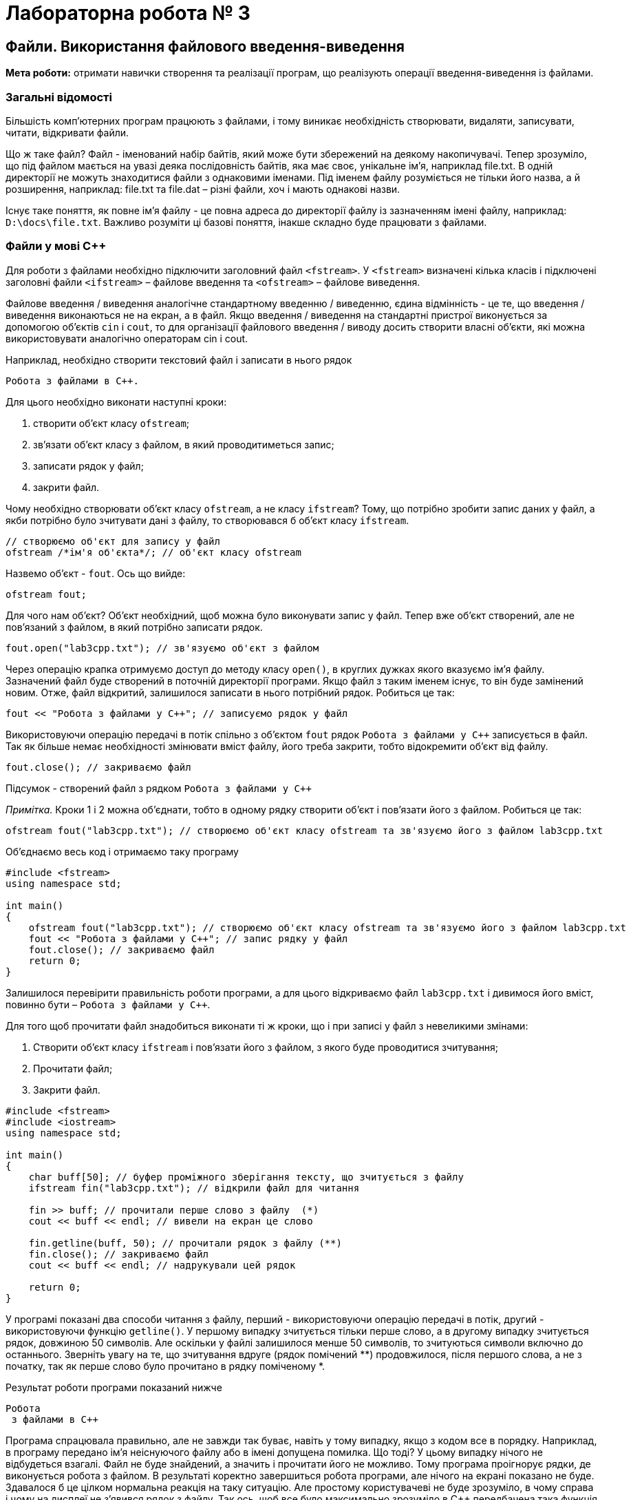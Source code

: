 = Лабораторна робота № 3

== Файли. Використання файлового введення-виведення
*Мета роботи:* отримати навички створення та реалізації програм, що реалізують операції введення-виведення із файлами.

=== Загальні відомості

Більшість комп'ютерних програм працюють з файлами, і тому виникає необхідність створювати, видаляти, записувати, читати, відкривати файли.

Що ж таке файл? Файл - іменований набір байтів, який може бути збережений на деякому накопичувачі. Тепер зрозуміло, що під файлом мається на увазі деяка послідовність байтів, яка має своє, унікальне ім'я, наприклад file.txt. В одній директорії не можуть знаходитися файли з однаковими іменами. Під іменем файлу розуміється не тільки його назва, а й розширення, наприклад: file.txt та file.dat – різні файли, хоч і мають однакові назви.

Існує таке поняття, як повне ім'я файлу - це повна адреса до директорії файлу із зазначенням імені файлу, наприклад: `D:\docs\file.txt`. Важливо розуміти ці базові поняття, інакше складно буде працювати з файлами.

=== Файли у мові C&#43;&#43;

Для роботи з файлами необхідно підключити заголовний файл `<fstream>`. У `<fstream>` визначені кілька класів і підключені заголовні файли `<ifstream>` – файлове введення та `<ofstream>` – файлове виведення.

Файлове введення / виведення аналогічне стандартному введенню / виведенню, єдина відмінність - це те, що введення / виведення виконаються не на екран, а в файл. Якщо введення / виведення на стандартні пристрої виконується за допомогою об'єктів `cin` і `cout`, то для організації файлового введення / виводу досить створити власні об'єкти, які можна використовувати аналогічно операторам cin і cout.

Наприклад, необхідно створити текстовий файл і записати в нього рядок
[source]
----
Робота з файлами в С++.
----

Для цього необхідно виконати наступні кроки:

. створити об'єкт класу `ofstream`;
. зв'язати об'єкт класу з файлом, в який проводитиметься запис;
. записати рядок у файл;
. закрити файл.

Чому необхідно створювати об'єкт класу `ofstream`, а не класу `ifstream`? Тому, що потрібно зробити запис даних у файл, а якби потрібно було зчитувати дані з файлу, то створювався б об'єкт класу `ifstream`.

[source]
----
// створюємо об'єкт для запису у файл
ofstream /*ім'я об'єкта*/; // об'єкт класу ofstream
----

Назвемо об'єкт - `fout`. Ось що вийде:

[source,c++]
ofstream fout;

Для чого нам об'єкт? Об'єкт необхідний, щоб можна було виконувати запис у файл. Тепер вже об'єкт створений, але не пов'язаний з файлом, в який потрібно записати рядок.

[source,c++]
fout.open("lab3cpp.txt"); // зв'язуємо об'єкт з файлом

Через операцію крапка отримуємо доступ до методу класу `open()`, в круглих дужках якого вказуємо ім'я файлу. Зазначений файл буде створений в поточній директорії програми. Якщо файл з таким іменем існує, то він буде замінений новим. Отже, файл відкритий, залишилося записати в нього потрібний рядок. Робиться це так:

[source,c++]
fout << "Робота з файлами у С++"; // записуємо рядок у файл

Використовуючи операцію передачі в потік спільно з об'єктом `fout` рядок `Робота з файлами у С&#43;&#43;` записується в файл. Так як більше немає необхідності змінювати вміст файлу, його треба закрити, тобто відокремити об'єкт від файлу.

[source,c++]
fout.close(); // закриваємо файл

Підсумок - створений файл з рядком `Робота з файлами у С&#43;&#43;`

_Примітка._ Кроки 1 і 2 можна об'єднати, тобто в одному рядку створити об'єкт і пов'язати його з файлом. Робиться це так:

[source,c++]
----
ofstream fout("lab3cpp.txt"); // створюємо об'єкт класу ofstream та зв'язуємо його з файлом lab3cpp.txt
----

Об'єднаємо весь код і отримаємо таку програму

[source,c++]
----
#include <fstream>
using namespace std;

int main()
{
    ofstream fout("lab3cpp.txt"); // створюємо об'єкт класу ofstream та зв'язуємо його з файлом lab3cpp.txt
    fout << "Робота з файлами у С++"; // запис рядку у файл
    fout.close(); // закриваємо файл
    return 0;
}
----

Залишилося перевірити правильність роботи програми, а для цього відкриваємо файл `lab3cpp.txt` і дивимося його вміст, повинно бути – `Робота з файлами у С&#43;&#43;`.

Для того щоб прочитати файл знадобиться виконати ті ж кроки, що і при записі у файл з невеликими змінами:

. Створити об'єкт класу `ifstream` і пов'язати його з файлом, з якого буде проводитися зчитування;
. Прочитати файл;
. Закрити файл.

[source,c++]
----
#include <fstream>
#include <iostream>
using namespace std;

int main()
{
    char buff[50]; // буфер проміжного зберігання тексту, що зчитується з файлу
    ifstream fin("lab3cpp.txt"); // відкрили файл для читання

    fin >> buff; // прочитали перше слово з файлу  (*)
    cout << buff << endl; // вивели на екран це слово

    fin.getline(buff, 50); // прочитали рядок з файлу (**)
    fin.close(); // закриваємо файл
    cout << buff << endl; // надрукували цей рядок

    return 0;
}
----

У програмі показані два способи читання з файлу, перший - використовуючи операцію передачі в потік, другий - використовуючи функцію `getline()`. У першому випадку зчитується тільки перше слово, а в другому випадку зчитується рядок, довжиною 50 символів. Але оскільки у файлі залишилося менше 50 символів, то зчитуються символи включно до останнього. Зверніть увагу на те, що зчитування вдруге (рядок помічений **) продовжилося, після першого слова, а не з початку, так як перше слово було прочитано в рядку поміченому *.

Результат роботи програми показаний нижче

[source]
----
Робота
 з файлами в С++
----

Програма спрацювала правильно, але не завжди так буває, навіть у тому випадку, якщо з кодом все в порядку. Наприклад, в програму передано ім'я неіснуючого файлу або в імені допущена помилка. Що тоді? У цьому випадку нічого не відбудеться взагалі. Файл не буде знайдений, а значить і прочитати його не можливо. Тому програма проігнорує рядки, де виконується робота з файлом. В результаті коректно завершиться робота програми, але нічого на екрані показано не буде. Здавалося б це цілком нормальна реакція на таку ситуацію. Але простому користувачеві не буде зрозуміло, в чому справа і чому на дисплеї не з'явився рядок з файлу. Так ось, щоб все було максимально зрозуміло в С&#43;&#43; передбачена така функція – `is_open()`, яка повертає цілі значення: 1 – якщо файл був успішно відкритий, 0 – якщо файл відкритий не був.

Доопрацюємо програму з відкриттям файлу, таким чином, щоб у випадку якщо файл не відкритий, виводилося відповідне повідомлення.

[source,c++]
----
#include <fstream>
#include <iostream>
using namespace std;

int main()
{
    char buff[50]; // буфер тимчасового зберігання тексту, що читається з файлу
    ifstream fin("lab3cpp.doc"); // (ВВЕЛИ НЕКОРЕКТНЕ ІМ'Я ФАЙЛУ)

    if (!fin.is_open()) // якщо файл не выдкрито
        cout << "Файл не може бути відкрито!\n"; // повідомити про це
    else
    {
    fin >> buff; // прочитали перше слово з файлу
    cout << buff << endl; // вивели це слово

    fin.getline(buff, 50); // прочитали рядок з файлу
    fin.close(); // закриваємо файл
    cout << buff << endl; // виводимо цей рядок
    }

    return 0;
}
----

Результат роботи програми показаний нижче

[source]
----
Файл не може бути відкрито!
----

Як видно з результату роботи програми, вона повідомила про неможливість відкрити файл. Тому, якщо програма працює з файлами, рекомендується використовувати цю функцію, `is_open()`, навіть, якщо впевнені, що файл існує.

*Режими відкриття файлів*

Режими відкриття файлів встановлюють характер використання файлів. Для установки режиму в класі `ios_base` передбачені константи, які визначають режим відкриття файлів


|===
|Константа |Описання

|ios_base::in
|відкрити файл для читання

|ios_base::out
|відкрити файл для запису

|ios_base::ate
|при відкритті перемістити покажчик в кінець файлу

|ios_base::app
|відкрити файл для запису в кінець файлу

|ios_base::trunc
|видалити вміст файлу, якщо він існує

|ios_base::binary
|відкриття файлу в двійковому режимі
|===

Режими відкриття файлів можна встановлювати безпосередньо при створенні об'єкта або при виконанні функції `open()`

[source,c++]
----
ofstream fout("lab3cpp.txt", ios_base::app); // открываем файл для добавления информации к концу файла
fout.open("lab3cpp.txt", ios_base::app); // открываем файл для добавления информации к концу файла
----

Режими відкриття файлів можна комбінувати з допомогою поразрядной логічної операції `або` `|`, наприклад: `ios_base::out | ios_base::trunc` – відкриття файлу для запису, попередньо очистивши його.

Об'єкти класу `ofstream`, при зв'язці з файлами за замовчуванням містять режими відкриття файлів `ios_base::out | ios_base::trunc`. Тобто файл буде створений, якщо не існує. Якщо ж файл існує, то його вміст буде видалено, а сам файл буде готовий до запису. Об'єкти класу `ifstream` зв'язуючись з файлом, мають за замовчуванням режим відкриття файлу `ios_base::in` – файл відкритий тільки для читання. Режим відкриття файлу ще називають – "прапорець", для зручності надалі використовується саме цей термін.

Зверніть увагу на те, що прапорці `ate` і `app` за описом дуже схожі, вони обидва переміщують покажчик в кінець файлу, але прапор app дозволяє проводити запис, тільки в кінець файлу, а прапор ate просто переставляє прапор в кінець файлу і не обмежує місця запису.

Розробимо програму, яка, використовуючи операцію `sizeof()`, буде обчислювати характеристики основних типів даних в С&#43;&#43; і записувати їх у файл.

Характеристики:

- число байт, відводиться під тип даних
- максимальне значення, яке може зберігати певний тип даних.

[source,c++]
----
#include <iostream>
#include <fstream> // робота з файлами
#include <iomanip> // маніпулятори введення/виведення
using namespace std;

int main()
{
    // зв'язуємо об'єкт з файлом, при цьому файл відкриваємо в режимі запису, попередньо видаливши всі дані з нього
    ofstream fout("data_types.txt", ios_base::out | ios_base::trunc);

    if (!fout.is_open()) // якщо файл не було відкрито
    {
     cout << "Файл не може бути відкритим або створеним\n";
     return 1;
    }

        fout << "     data type      " << "byte" << "      "
             << "    max value  " << endl // заголовки стовпців
             << "bool               =  " << sizeof(bool) << "         "
             << fixed << setprecision(2)
/*обчислюємо максимальне значення для типу даних bool*/
             << (pow(2,sizeof(bool) * 8.0) - 1) << endl
             << "char               =  " << sizeof(char) << "         "
             << fixed << setprecision(2)
/*обчислюємо максимальне значення для типу даних char*/
             << (pow(2,sizeof(char) * 8.0) - 1) << endl
             << "short int          =  " << sizeof(short int) << "         "
             << fixed << setprecision(2)
/*обчислюємо максимальне значення для типу даних short int*/
             << (pow(2,sizeof(short int) * 8.0 - 1) - 1) << endl
             << "unsigned short int =  " << sizeof(unsigned short int)  << "         "
             << fixed << setprecision(2)
/*обчислюємо максимальне значення для типу даних unsigned short int*/
             << (pow(2,sizeof(unsigned short int) * 8.0) - 1) << endl
             << "int                =  " << sizeof(int)                 << "         "
             << fixed << setprecision(2)
/*обчислюємо максимальне значення для типу даних int*/
             << (pow(2,sizeof(int) * 8.0 - 1) - 1) << endl
             << "unsigned int       =  " << sizeof(unsigned int) << "         "
             << fixed << setprecision(2)
/*обчислюємо максимальне значення для типу даних unsigned int*/
             << (pow(2,sizeof(unsigned int) * 8.0) - 1) << endl
             << "long int           =  " << sizeof(long int) << "         "
             << fixed << setprecision(2)
/*обчислюємо максимальне значення для типу даних long int*/
             << (pow(2,sizeof(long int) * 8.0 - 1) - 1) << endl
             << "unsigned long int  =  " << sizeof(unsigned long int) << "         "
             << fixed << setprecision(2)
/*обчислюємо максимальне значення для типу даних long int*/
             << (pow(2,sizeof(unsigned long int) * 8.0) - 1) << endl
             << "float              =  " << sizeof(float) << "         "
             << fixed << setprecision(2)
/*обчислюємо максимальне значення для типу даних float*/
             << (pow(2,sizeof(float) * 8.0 - 1) - 1) << endl
             << "long float         =  " << sizeof(long float) << "         "
             << fixed << setprecision(2)
/*обчислюємо максимальне значення для типу даних long float*/
             << (pow(2,sizeof(long float) * 8.0 - 1) - 1) << endl
             << "double             =  " << sizeof(double) << "         "
             << fixed << setprecision(2)
/*обчислюємо максимальне значення для типу даних double*/
             << (pow(2,sizeof(double) * 8.0 - 1) - 1) << endl;
        fout.close();
// програма більше не використовуєт файл, тому його треба закрити
    cout << "Дані успішно записані у файл data_types.txt\n";
    return 0;
}
----
Можна помітити, що стандартне введення / виведення і файлове введення / виведення використовуються абсолютно аналогічно. В кінці програми ми явно закрили файл, хоча це й не обов'язково при використанні деяких компіляторів, але вважається хорошим тоном програмування та необхідно для сумісності з різноманітними версіями компіляторів C&#43;&#43;. Варто відзначити, що всі функції та маніпулятори використовувані для форматування стандартного введення / виведення актуальні і для файлового введення / виведення.

=== Файли у мові Kotlin
==== Запис у файл в Kotlin

Kotlin пропонує різні способи запису у файл у вигляді методів розширення для java.io.File.

Ми використаємо кілька з них, щоб продемонструвати різні способи запису у файли в Kotlin

- writeText – дозволяє записувати в файл напряму з рядків String
- writeBytes – використовується для запису напряму з масивів байтів ByteArray
- printWriter – надає нам об'єкт PrintWriter із широкими можливостями
- bufferedWriter – надає можливість запису із використанням об'єкту BufferedWriter

*Запис "напряму"*

`*writeText*`

Можливо, найпростіший метод розширення, `writeText` приймає вміст як аргумент `String` і записує його безпосередньо у вказаний файл. Даний вміст записується із використанням кодування у форматі UTF-8 (за замовчуванням) або будь-яким іншим вказаним кодуванням:

[source,kotlin]
----
File(fileName).writeText(fileContent)
----

Цей метод внутрішньо викликає `writeBytes`, як буде описано нижче. Але спочатку він перетворює заданий вміст у масив байтів, використовуючи вказане кодування

`*writeBytes*`

Метод writeBytes бере аргумент типу `ByteArray` і безпосередньо записує його у вказаний файл. Це корисно, коли ми маємо вміст як масив байтів, а не як звичайний текст.

[source,kotlin]
----
File(fileName).writeBytes(fileContentAsArray)
----

Якщо даний файл існує, він перезаписується.

*Запис у файл за допомогою Writers*

Kotlin також пропонує методи розширення, які надають нам об'єкт типу Java Writer

`*printWriter*`

Якщо ми хочемо використовувати Java `PrintWriter`, Kotlin надає функцію printWriter саме для цієї мети. За допомогою нього ми можемо виводити відформатовані представлення об’єктів у вихідний потік (OutputStream):

[source,kotlin]
----
File(fileName).printWriter()
----

Ця функція (метод) повертає новий екземпляр `PrintWriter`. Далі ми можемо скористатися використанням методу `use` для роботи з ним:

[source,kotlin]
----
File(fileName).printWriter().use { out -> out.println(fileContent) }
----

За допомогою методу (функції) `use` ми можемо виконати функцію на ресурсі, яка закривається після завершення. Ресурс (в даному випадку - файл) буде закрито незалежно від того, успішно виконана функція чи вона призвела до помилки.

`*bufferedWriter*`

Подібним чином Kotlin також надає функцію `bufferedWriter`, яка надає нам об'єкт Java `BufferedWriter`.

[source,kotlin]
----
File(fileName).bufferedWriter()
----

Подібно до `PrintWriter`, ця функція повертає новий екземпляр `BufferedWriter`, який пізніше ми можемо використовувати для запису вмісту файлу.

[source,kotlin]
----
File(fileName).bufferedWriter().use { out -> out.write(fileContent) }
----

Розглянемо приклад запису у файл повідомлення "Hello, Kotlin!"

[source,kotlin]
----
import java.io.File

fun main() {
    val writer = File("lab3kt.txt").printWriter()
    writer.println("Hello, Kotlin!")
    writer.close()
}
----

або із використанням функції `use`:

[source,kotlin]
----
import java.io.File

fun main() {
    File("lab3kt.txt").printWriter().use {
        it.println("Hello, Kotlin!")
    }
}
----

==== Читання з файлу в Kotlin

Спершу створимо вхідний файл, який буде читати програма мовою Kotlin. Ми створюємо файл під назвою example.txt і зберігаємо його в каталог, до якого можна отримати доступ за допомогою нашого коду.

Вміст файлу може бути, наприклад, таким:

[source]
----
Hello from Kotlin! It's:
1. Concise
2. Safe
3. Interoperable
4. Tool-friendly
----

Розглянемо різні способи, за допомогою яких ми можемо прочитати цей файл. Ми повинні передати повний шлях до файлу, створеного вище, як вхідні дані для таких методів, або відносний шлях щодо розміщення файлу програми.

`*forEachLine*`

Читає файл рядок за рядком, використовуючи вказану кодову таблицю (за замовчуванням UTF-8), і викликає дію для кожного рядка:

[source,kotlin]
----
File(fileName).forEachLine { println(it) }
----
В цьому прикладі програма виводить на екран вміст файлу "рядок за рядком". Замість `println(it)` може бути будь-яка дія, чи декілька дій, де `it` - рядок, що прочитаний з файлу.

`*useLines*`

Викликає вказану операцію "зворотного виклику" у блоку, надаючи йому послідовність усіх рядків у файлі.

Після завершення обробки файл закривається:

[source,kotlin]
----
val listOfLines : List<String> = File(fileName).useLines { it.toList() }
----
Таким чином, елементами списку будуть рядки вхідного файлу

`*bufferedReader*`

Повертає новий об'єкт `BufferedReader` для читання вмісту файлу.

Отримавши `BufferedReader`, ми можемо прочитати всі рядки в ньому:

[source,kotlin]
----
val listOfLines : List<String> = File(fileName).bufferedReader().readLines()
----

Також, використовуючи BufferedReader можна організувати "більш традиційний" процес обробки файлу у циклі.

[source,kotlin]
----
var line: String?
while (reader.readLine().also { line = it } != null) {
    println(line)
}
reader.close()
----
або із використанням `use`:

[source,kotlin]
----
var line: String?
File("lab3kt.txt").bufferedReader().use { reader ->
    while (reader.readLine().also { line = it } != null) {
        println(line)
    }
}
----

`*readLines*`

Безпосередньо читає вміст файлу у список рядків:

[source,kotlin]
----
val listOfLines : List<String> = File(fileName).readLines()
----
_**Примітка**. Цей метод не рекомендується використовувати для величезних файлів_

`*inputStream*`

Створює новий об'єкт `FileInputStream` для файлу і повертає його в результаті.

Отримавши вхідний потік, ми можемо перетворити його в байти, а потім у звичайний рядок:

[source,kotlin]
----
val s : String = File(fileName).inputStream().readBytes().toString(Charsets.UTF_8)
----

`*readText*`

Зчитує весь вміст файлу як рядок із зазначеним кодуванням (за замовчуванням UTF-8):

[source,kotlin]
----
val s : String = File(fileName).readText(Charsets.UTF_8)
----

_**Примітка**. Цей метод не рекомендується використовувати для величезних файлів і має внутрішнє обмеження у 2 ГБ._

`*Scanner*`

Для введення даних, як з клавіатури, так і з файлу можна використовувати клас Scanner зі стандартної бібліотеки Java.

[source,kotlin]
----
val scanner = Scanner(File(fileName))
val intValue = scanner.nextInt() // зчитування цілого числа
val doubleValue = scanner.nextDouble() // зчитування дійсного чила типу Double
// ... аналогічно для інших типів даних
----

== Варіанти завдань до лабораторної роботи

Для виконання завдань 3.1 та 3.2 розробіть по дві програми, що розв'язують ці завдання: мовою С++ та мовою Kotlin. Порівняйте зручність інструментів цих мов програмування, що використовуються для роботи з файлами.

*Завдання 3.1.* Розробити програму, що виконує обчислення, використовуючи дані, що знаходяться у файлі.

У всіх варіантах дано файл `f.txt`, компоненти якого – дійсні числа.
(_Файл підготувати самостійно. Кількість елементів у файлі не менше 20_).

[cols="1*^15%, 1*<85%"]
|===
|Варіант |Завдання

|1
|Знайти суму компонентів файлу.

|2
|Знайти добуток компонентів файлу.

|3
|Знайти суму квадратів компонентів файлу.

|4
|Знайти модуль суми та квадрат добутку компонентів файлу.

|5
|Знайти останній компонент файлу.

|6
|Знайти найменше значення серед компонентів файлу.

|7
|Знайти найменше значення серед компонентів файлу з парними номерами.

|8
|Знайти найбільше значення серед компонентів файлу з непарними номерами.

|9
|Знайти суму найбільшого та найменшого компонентів файлу.

|10
|Знайти різницю першого та останнього компонентів файлу.

|11
|Знайти суму компонентів файлу з непарними номерами.

|12
|Знайти суму від’ємних компонентів файлу.

|13
|Знайти кількість від’ємних компонентів з непарними номерами.

|14
|Знайти суму компонентів, ціла частина яких кратна 3.

|15
|Знайти суму компонентів між першим та останнім від’ємними.

|16
|Знайти кількість компонентів в файлі.

|17
|Знайти суму першого від’ємного та останнього додатного компонентів файлу.

|18
|Знайти добуток всіх від’ємних компонентів файлу.

|19
|Знайти суму квадратів всіх компонентів файлу.

|20
|Знайти середнє арифметичне квадратів тих компонентів файлу, які не дорівнюють нулю.
|===


*Завдання 3.2.* Розробити програму, що зчитує з файлу http://www.berkut.mk.ua/download/pdf/aip/z2.txt[z32.txt] елементи двовимірного масиву цілих чисел розміром NxN елементів та опрацьовує його згідно варіанту.

_**Примітка.** Перший рядок файлу містить одне ціле число N. Наступні N рядків містять по N дійсних чисел – елементи заданого масиву. Файл можна отримати у викладача, або завантажити з сайту http://berkut.mk.ua у розділі «Алгоритмизация и программирование»_

*Варіант 1*
Знайти суму елементів заштрихованої частини.

image::img/image001.png[]

*Варіант 2*
Знайти індекси і значення найбільшого елемента заштрихованої частини.

image::img/image002.png[]

*Варіант 3*
Знайти суму модулів елементів заштрихованої частини.

image::img/image003.png[]

*Варіант 4*
Знайти індекси і значення найменшого елемента заштрихованої частини.

image::img/image004.png[]

*Варіант 5*
Знайти суму від'ємних елементів заштрихованої частини.

image::img/image005.png[]

*Варіант 6*
Знайти індекси і значення найбільшого парного елемента заштрихованої частини.

image::img/image006.png[]

*Варіант 7*
Знайти суму додатних елементів заштрихованої частини.

image::img/image007.png[]

*Варіант 8*
Знайти суму непарних елементів заштрихованої частини.

image::img/image008.png[]

*Варіант 9*
Знайти кількість від’ємних елементів та суму додатних елементів заштрихованої частини.

image::img/image009.png[]

*Варіант 10*
Знайти суму непарних додатних елементів заштрихованої частини.

image::img/image010.png[]

*Варіант 11*
Знайти індекси найбільшого від'ємного та найменшого додатного елементів заштрихованої частини.

image::img/image011.png[]

*Варіант 12*
У заштрихованій частині знайти кількість елементів, що відрізняються від найменшого елемента не більше ніж на 10%.

image::img/image012.png[]

*Варіант 13*
Знайти суму елементів заштрихованої частини, що діляться на 3.

image::img/image013.png[]

*Варіант 14*
У заштрихованій частині знайти кількість елементів, що відрізняються від найбільшого елемента не більше ніж на 10%.

image::img/image014.png[]

*Варіант 15*
Знайти різницю найбільшого та найменшого елементів у заштрихованій частині.

image::img/image015.png[]

*Варіант 16*
Знайти суму елементів заштрихованої частини, кратних 5.

image::img/image016.png[]

*Варіант 17*
Обчислити середнє арифметичне від’ємних елементів заштрихованої частини.

image::img/image017.png[]

*Варіант 18*
Обчислити середнє арифметичне додатних елементів заштрихованої частини.

image::img/image018.png[]

*Варіант 19*
Знайти суму логарифмів модулів елементів заштрихованої частини.

image::img/image019.png[]

*Варіант 20*
Знайти суму квадратів елементів заштрихованої частини.

image::img/image020.png[]
